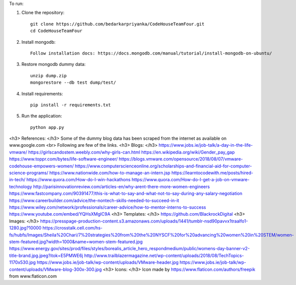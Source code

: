 To run:

1. Clone the repository::

     git clone https://github.com/bedarkarpriyanka/CodeHouseTeamFour.git
     cd CodeHouseTeamFour

2. Install mongodb::

     Follow installation docs: https://docs.mongodb.com/manual/tutorial/install-mongodb-on-ubuntu/

3. Restore mongodb dummy data::

     unzip dump.zip
     mongorestore --db test dump/test/

4. Install requirements::

     pip install -r requirements.txt

5. Run the application::

     python app.py


<h3> References: </h3>
Some of the dummy blog data has been scraped from the internet as available on www.google.com <br>
Following are few of the links.
<h3> Blogs: </h3>
https://www.jobs.ie/job-talk/a-day-in-the-life-vmware/
https://girlscandostem.weebly.com/why-girls-can.html
https://en.wikipedia.org/wiki/Gender_pay_gap
https://www.toppr.com/bytes/life-software-engineer/
https://blogs.vmware.com/opensource/2018/08/07/vmware-codehouse-empowers-women/
https://www.computerscienceonline.org/scholarships-and-financial-aid-for-computer-science-programs/
https://www.nationwide.com/how-to-manage-an-intern.jsp
https://learntocodewith.me/posts/hired-in-tech/
https://www.quora.com/How-do-I-win-hackathons
https://www.quora.com/How-do-I-get-a-job-on-vmware-technology
http://parisinnovationreview.com/articles-en/why-arent-there-more-women-engineers
https://www.fastcompany.com/90391477/this-is-what-to-say-and-what-not-to-say-during-any-salary-negotiation
https://www.careerbuilder.com/advice/the-nontech-skills-needed-to-succeed-in-it
https://www.wiley.com/network/professionals/career-advice/how-to-mentor-interns-to-success
https://www.youtube.com/embed/YQHsXMglC9A
<h3> Templates: </h3>
https://github.com/BlackrockDigital
<h3> Images: </h3>
https://presspage-production-content.s3.amazonaws.com/uploads/1441/tumblr-nsd90pavvx1traalfo1-1280.jpg?10000
https://crosstalk.cell.com/hs-fs/hubfs/Images/Sheila%20Chari/7%20strategies%20from%20the%20NYSCF%20for%20advancing%20women%20in%20STEM/women-stem-featured.jpg?width=1000&name=women-stem-featured.jpg
https://www.energy.gov/sites/prod/files/styles/borealis_article_hero_respondmedium/public/womens-day-banner-v2-title-brand.jpg.jpeg?itok=E5PMWE6j
http://www.trailblazermagazine.net/wp-content/uploads/2018/08/TechTopics-1170x530.jpg
https://www.jobs.ie/job-talk/wp-content/uploads/VMware-header.jpg
https://www.jobs.ie/job-talk/wp-content/uploads/VMware-blog-300x-300.jpg
<h3> Icons: </h3>
Icon made by https://www.flaticon.com/authors/freepik from www.flaticon.com
